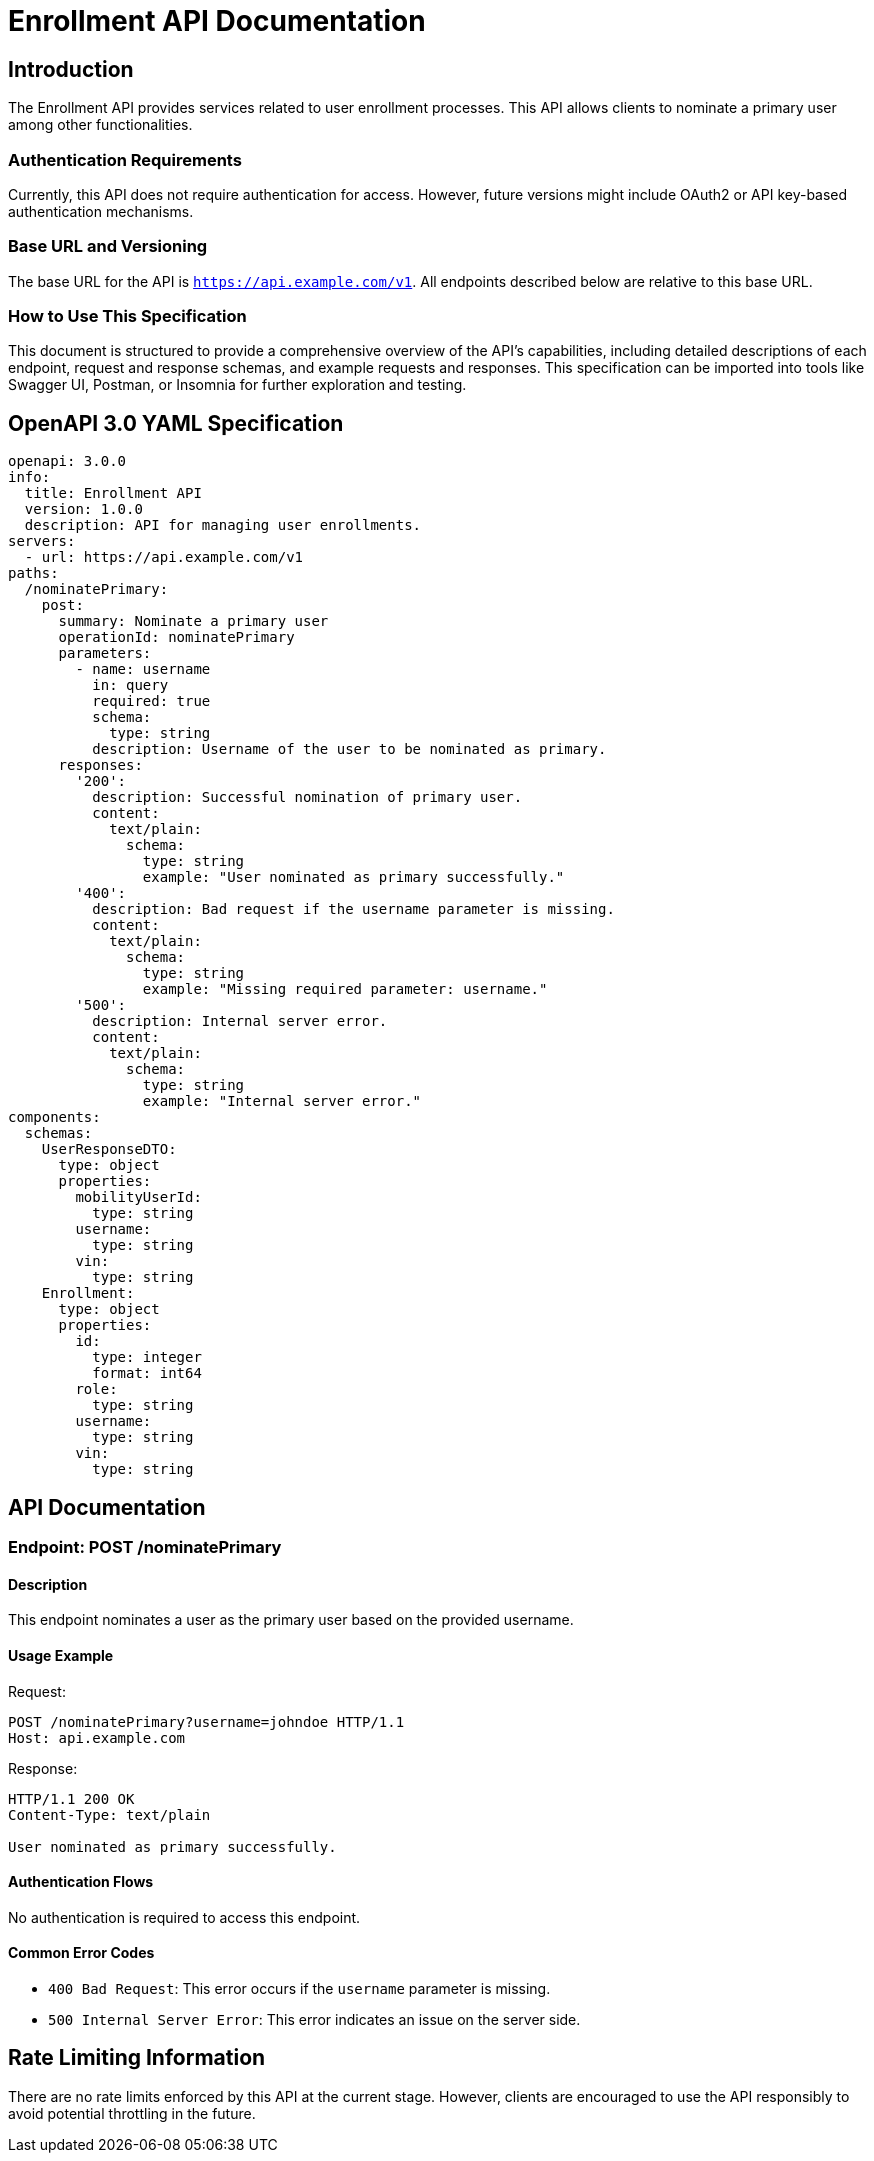 = Enrollment API Documentation

== Introduction

The Enrollment API provides services related to user enrollment processes. This API allows clients to nominate a primary user among other functionalities.

=== Authentication Requirements

Currently, this API does not require authentication for access. However, future versions might include OAuth2 or API key-based authentication mechanisms.

=== Base URL and Versioning

The base URL for the API is `https://api.example.com/v1`. All endpoints described below are relative to this base URL.

=== How to Use This Specification

This document is structured to provide a comprehensive overview of the API's capabilities, including detailed descriptions of each endpoint, request and response schemas, and example requests and responses. This specification can be imported into tools like Swagger UI, Postman, or Insomnia for further exploration and testing.

== OpenAPI 3.0 YAML Specification

[source,yaml]
----
openapi: 3.0.0
info:
  title: Enrollment API
  version: 1.0.0
  description: API for managing user enrollments.
servers:
  - url: https://api.example.com/v1
paths:
  /nominatePrimary:
    post:
      summary: Nominate a primary user
      operationId: nominatePrimary
      parameters:
        - name: username
          in: query
          required: true
          schema:
            type: string
          description: Username of the user to be nominated as primary.
      responses:
        '200':
          description: Successful nomination of primary user.
          content:
            text/plain:
              schema:
                type: string
                example: "User nominated as primary successfully."
        '400':
          description: Bad request if the username parameter is missing.
          content:
            text/plain:
              schema:
                type: string
                example: "Missing required parameter: username."
        '500':
          description: Internal server error.
          content:
            text/plain:
              schema:
                type: string
                example: "Internal server error."
components:
  schemas:
    UserResponseDTO:
      type: object
      properties:
        mobilityUserId:
          type: string
        username:
          type: string
        vin:
          type: string
    Enrollment:
      type: object
      properties:
        id:
          type: integer
          format: int64
        role:
          type: string
        username:
          type: string
        vin:
          type: string
----

== API Documentation

=== Endpoint: POST /nominatePrimary

==== Description

This endpoint nominates a user as the primary user based on the provided username.

==== Usage Example

Request:
[source,http]
----
POST /nominatePrimary?username=johndoe HTTP/1.1
Host: api.example.com
----

Response:
[source,http]
----
HTTP/1.1 200 OK
Content-Type: text/plain

User nominated as primary successfully.
----

==== Authentication Flows

No authentication is required to access this endpoint.

==== Common Error Codes

- `400 Bad Request`: This error occurs if the `username` parameter is missing.
- `500 Internal Server Error`: This error indicates an issue on the server side.

== Rate Limiting Information

There are no rate limits enforced by this API at the current stage. However, clients are encouraged to use the API responsibly to avoid potential throttling in the future.